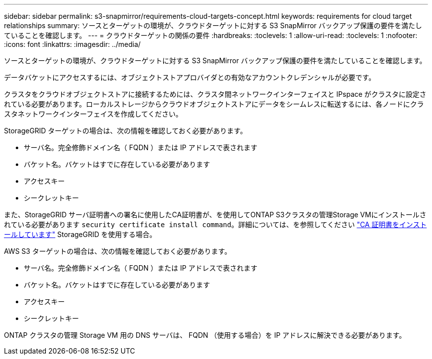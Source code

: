 ---
sidebar: sidebar 
permalink: s3-snapmirror/requirements-cloud-targets-concept.html 
keywords: requirements for cloud target relationships 
summary: ソースとターゲットの環境が、クラウドターゲットに対する S3 SnapMirror バックアップ保護の要件を満たしていることを確認します。 
---
= クラウドターゲットの関係の要件
:hardbreaks:
:toclevels: 1
:allow-uri-read: 
:toclevels: 1
:nofooter: 
:icons: font
:linkattrs: 
:imagesdir: ../media/


[role="lead"]
ソースとターゲットの環境が、クラウドターゲットに対する S3 SnapMirror バックアップ保護の要件を満たしていることを確認します。

データバケットにアクセスするには、オブジェクトストアプロバイダとの有効なアカウントクレデンシャルが必要です。

クラスタをクラウドオブジェクトストアに接続するためには、クラスタ間ネットワークインターフェイスと IPspace がクラスタに設定されている必要があります。ローカルストレージからクラウドオブジェクトストアにデータをシームレスに転送するには、各ノードにクラスタネットワークインターフェイスを作成してください。

StorageGRID ターゲットの場合は、次の情報を確認しておく必要があります。

* サーバ名。完全修飾ドメイン名（ FQDN ）または IP アドレスで表されます
* バケット名。バケットはすでに存在している必要があります
* アクセスキー
* シークレットキー


また、StorageGRID サーバ証明書への署名に使用したCA証明書が、を使用してONTAP S3クラスタの管理Storage VMにインストールされている必要があります `security certificate install command`。詳細については、を参照してください link:../fabricpool/install-ca-certificate-storagegrid-task.html["CA 証明書をインストールしています"]  StorageGRID を使用する場合。

AWS S3 ターゲットの場合は、次の情報を確認しておく必要があります。

* サーバ名。完全修飾ドメイン名（ FQDN ）または IP アドレスで表されます
* バケット名。バケットはすでに存在している必要があります
* アクセスキー
* シークレットキー


ONTAP クラスタの管理 Storage VM 用の DNS サーバは、 FQDN （使用する場合）を IP アドレスに解決できる必要があります。
